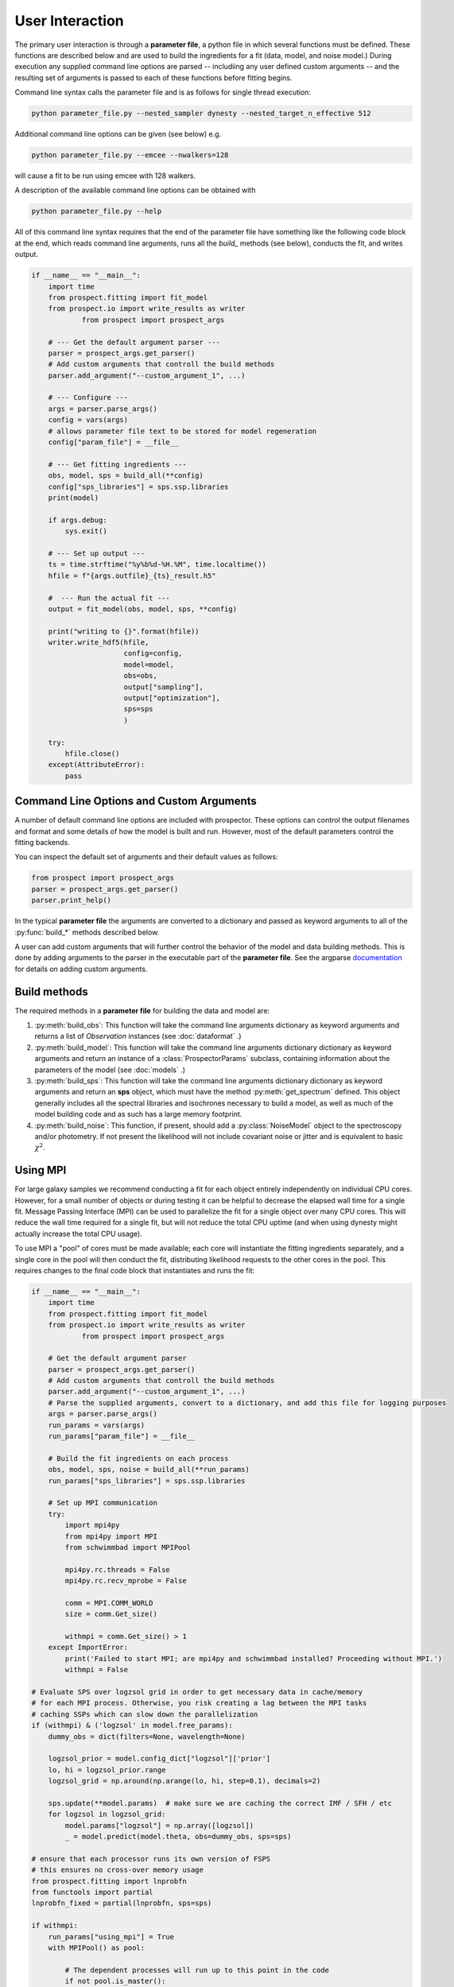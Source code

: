 User Interaction
================

The primary user interaction is through  a **parameter file**, a python file in
which several functions must be defined. These functions are described below and
are used to build the ingredients for a fit (data, model, and noise model.)
During execution any supplied command line options are parsed -- includiing any
user defined custom arguments -- and the resulting set of arguments is passed to
each of these functions before fitting begins.

Command line syntax calls the parameter file and is as follows for single thread
execution:

.. code-block:: shell

		python parameter_file.py --nested_sampler dynesty --nested_target_n_effective 512

Additional command line options can be given (see below) e.g.

.. code-block:: shell

		python parameter_file.py --emcee --nwalkers=128

will cause a fit to be run using emcee with 128 walkers.

A description of the available command line options can be obtained with

.. code-block:: shell

		python parameter_file.py --help

All of this command line syntax requires that the end of the parameter file have
something like the following code block at the end, which reads command line
arguments, runs all the `build_` methods (see below), conducts the fit, and
writes output.

.. code-block:: python

        if __name__ == "__main__":
            import time
            from prospect.fitting import fit_model
            from prospect.io import write_results as writer
		    from prospect import prospect_args

            # --- Get the default argument parser ---
            parser = prospect_args.get_parser()
            # Add custom arguments that controll the build methods
            parser.add_argument("--custom_argument_1", ...)

            # --- Configure ---
            args = parser.parse_args()
            config = vars(args)
            # allows parameter file text to be stored for model regeneration
            config["param_file"] = __file__

            # --- Get fitting ingredients ---
            obs, model, sps = build_all(**config)
            config["sps_libraries"] = sps.ssp.libraries
            print(model)

            if args.debug:
                sys.exit()

            # --- Set up output ---
            ts = time.strftime("%y%b%d-%H.%M", time.localtime())
            hfile = f"{args.outfile}_{ts}_result.h5"

            #  --- Run the actual fit ---
            output = fit_model(obs, model, sps, **config)

            print("writing to {}".format(hfile))
            writer.write_hdf5(hfile,
                              config=config,
                              model=model,
                              obs=obs,
                              output["sampling"],
                              output["optimization"],
                              sps=sps
                              )

            try:
                hfile.close()
            except(AttributeError):
                pass


Command Line Options and Custom Arguments
-----------------------------------------
A number of default command line options are included with prospector.
These options can control the output filenames and format and some details of how the model is built and run.
However, most of the default parameters control the fitting backends.

You can inspect the default set of arguments and their default values as follows:

.. code-block:: python

		from prospect import prospect_args
		parser = prospect_args.get_parser()
		parser.print_help()

In the typical **parameter file** the arguments are converted to a dictionary and passed as keyword arguments
to all of the :py:func:`build_*` methods described below.

A user can add custom arguments that will further control the behavior of the model and data building methods.
This is done by adding arguments to the parser in the executable part of the **parameter file**.
See the argparse `documentation <https://docs.python.org/2/library/argparse.html#adding-arguments>`_
for details on adding custom arguments.


Build methods
-------------------------

The required methods in a **parameter file** for building the data and model are:


1. :py:meth:`build_obs`:
   This function will take the command line arguments dictionary as keyword arguments
   and returns a list of `Observation` instances (see :doc:`dataformat` .)

2. :py:meth:`build_model`:
   This function will take the command line arguments dictionary dictionary as keyword arguments
   and return an instance of a :class:`ProspectorParams` subclass, containing
   information about the parameters of the model (see :doc:`models` .)

3.  :py:meth:`build_sps`:
    This function will take the command line arguments dictionary dictionary as keyword arguments
    and return an **sps** object, which must have the method
    :py:meth:`get_spectrum` defined.  This object generally includes all the
    spectral libraries and isochrones necessary to build a model, as well as much of the model
    building code and as such has a large memory footprint.

4.  :py:meth:`build_noise`:
    This function, if present, should add a :py:class:`NoiseModel` object to the
    spectroscopy and/or photometry. If not present the likelihood will not
    include covariant noise or jitter and is equivalent to basic :math:`\chi^2`.



Using MPI
---------

For large galaxy samples we recommend conducting a fit for each object entirely
independently on individual CPU cores. However, for a small number of objects or
during testing it can be helpful to decrease the elapsed wall time for a single
fit. Message Passing Interface (MPI) can be used to parallelize the fit for a
single object over many CPU cores.  This will reduce the wall time required for
a single fit, but will not reduce the total CPU uptime (and when using dynesty
might actually increase the total CPU usage).

To use MPI a "pool" of cores must be made available; each core will instantiate
the fitting ingredients separately, and a single core in the pool will then
conduct the fit, distributing likelihood requests to the other cores in the
pool.  This requires changes to the final code block that instantiates and runs
the fit:

.. code-block:: python

        if __name__ == "__main__":
            import time
            from prospect.fitting import fit_model
            from prospect.io import write_results as writer
		    from prospect import prospect_args

            # Get the default argument parser
            parser = prospect_args.get_parser()
            # Add custom arguments that controll the build methods
            parser.add_argument("--custom_argument_1", ...)
            # Parse the supplied arguments, convert to a dictionary, and add this file for logging purposes
            args = parser.parse_args()
            run_params = vars(args)
            run_params["param_file"] = __file__

            # Build the fit ingredients on each process
            obs, model, sps, noise = build_all(**run_params)
            run_params["sps_libraries"] = sps.ssp.libraries

            # Set up MPI communication
            try:
                import mpi4py
                from mpi4py import MPI
                from schwimmbad import MPIPool

                mpi4py.rc.threads = False
                mpi4py.rc.recv_mprobe = False

                comm = MPI.COMM_WORLD
                size = comm.Get_size()

                withmpi = comm.Get_size() > 1
            except ImportError:
                print('Failed to start MPI; are mpi4py and schwimmbad installed? Proceeding without MPI.')
                withmpi = False

        # Evaluate SPS over logzsol grid in order to get necessary data in cache/memory
        # for each MPI process. Otherwise, you risk creating a lag between the MPI tasks
        # caching SSPs which can slow down the parallelization
        if (withmpi) & ('logzsol' in model.free_params):
            dummy_obs = dict(filters=None, wavelength=None)

            logzsol_prior = model.config_dict["logzsol"]['prior']
            lo, hi = logzsol_prior.range
            logzsol_grid = np.around(np.arange(lo, hi, step=0.1), decimals=2)

            sps.update(**model.params)  # make sure we are caching the correct IMF / SFH / etc
            for logzsol in logzsol_grid:
                model.params["logzsol"] = np.array([logzsol])
                _ = model.predict(model.theta, obs=dummy_obs, sps=sps)

        # ensure that each processor runs its own version of FSPS
        # this ensures no cross-over memory usage
        from prospect.fitting import lnprobfn
        from functools import partial
        lnprobfn_fixed = partial(lnprobfn, sps=sps)

        if withmpi:
            run_params["using_mpi"] = True
            with MPIPool() as pool:

                # The dependent processes will run up to this point in the code
                if not pool.is_master():
                    pool.wait()
                    sys.exit(0)
                nprocs = pool.size
                # The parent process will oversee the fitting
                output = fit_model(obs, model, sps, noise, pool=pool, queue_size=nprocs, lnprobfn=lnprobfn_fixed, **run_params)
        else:
            # without MPI we don't pass the pool
            output = fit_model(obs, model, sps, noise, lnprobfn=lnprobfn_fixed, **run_params)

        # Set up an output file and write
        ts = time.strftime("%y%b%d-%H.%M", time.localtime())
        hfile = f"{args.outfile}_worker{comm.rank()}_{ts}_mcmc.h5"
        writer.write_hdf5(hfile,
                            run_params=run_params,
                            model=model,
                            obs=obs,
                            output["sampling"],
                            output["optimization"],
                            sps=sps
                            )
        try:
            hfile.close()
        except(AttributeError):
            pass

Then, to run this file using mpi it can be called from the command line with something like

.. code-block:: shell

        mpirun -np <number of processors> python parameter_file.py --emcee
        # or
        mpirun -np <number of processors> python parameter_file.py --nested_sampler dynesty

Note that only model evaluation is parallelizable with `dynesty`, and many
operations (e.g. new point proposal) are still done in serial. This means that
single-core fits will always be more efficient in terms of total CPU usage per
fit. Having a large ratio of (live points / processors) helps efficiency, the
scaling goes as K ln(1 + M/K), where M = number of processes and K = number of
live points.

For `emcee` efficiency is maximized when K/(M-1) is an integer >= 2, where M =
number of processes and K = number of walkers.  The wall time speedup should be
approximately the same as this integer.